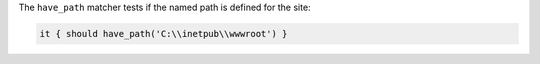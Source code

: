 .. The contents of this file may be included in multiple topics (using the includes directive).
.. The contents of this file should be modified in a way that preserves its ability to appear in multiple topics.

The ``have_path`` matcher tests if the named path is defined for the site:

.. code-block:: ruby

   it { should have_path('C:\\inetpub\\wwwroot') }
